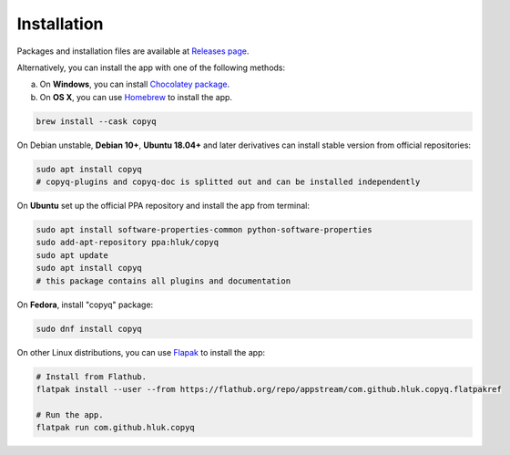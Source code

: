 Installation
============

Packages and installation files are available at `Releases page <https://github.com/hluk/CopyQ/releases>`__.

Alternatively, you can install the app with one of the following methods:

a. On **Windows**, you can install `Chocolatey package <https://chocolatey.org/packages/copyq>`__.
b. On **OS X**, you can use `Homebrew <https://brew.sh/>`__ to install the app.

.. code-block:: bash

    brew install --cask copyq

On Debian unstable, **Debian 10+**, **Ubuntu 18.04+** and later derivatives can
install stable version from official repositories:

.. code-block:: bash

    sudo apt install copyq
    # copyq-plugins and copyq-doc is splitted out and can be installed independently

On **Ubuntu** set up the official PPA repository and install the app from terminal:

.. code-block:: bash

    sudo apt install software-properties-common python-software-properties
    sudo add-apt-repository ppa:hluk/copyq
    sudo apt update
    sudo apt install copyq
    # this package contains all plugins and documentation

On **Fedora**, install "copyq" package:

.. code-block:: bash

    sudo dnf install copyq

On other Linux distributions, you can use `Flapak <https://www.flatpak.org/>`__
to install the app:

.. code-block:: bash

    # Install from Flathub.
    flatpak install --user --from https://flathub.org/repo/appstream/com.github.hluk.copyq.flatpakref

    # Run the app.
    flatpak run com.github.hluk.copyq
